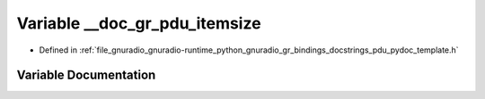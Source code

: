 .. _exhale_variable_pdu__pydoc__template_8h_1a3456497fafc3ff0de2763fb74b16de3a:

Variable __doc_gr_pdu_itemsize
==============================

- Defined in :ref:`file_gnuradio_gnuradio-runtime_python_gnuradio_gr_bindings_docstrings_pdu_pydoc_template.h`


Variable Documentation
----------------------


.. doxygenvariable:: __doc_gr_pdu_itemsize
   :project: gnuradio